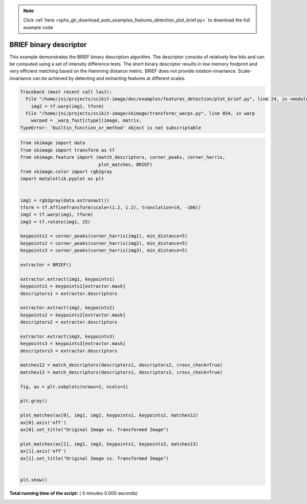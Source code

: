 .. note::
    :class: sphx-glr-download-link-note

    Click :ref:`here <sphx_glr_download_auto_examples_features_detection_plot_brief.py>` to download the full example code
.. rst-class:: sphx-glr-example-title

.. _sphx_glr_auto_examples_features_detection_plot_brief.py:


=======================
BRIEF binary descriptor
=======================

This example demonstrates the BRIEF binary description algorithm. The descriptor
consists of relatively few bits and can be computed using a set of intensity
difference tests. The short binary descriptor results in low memory footprint
and very efficient matching based on the Hamming distance metric. BRIEF does not
provide rotation-invariance. Scale-invariance can be achieved by detecting and
extracting features at different scales.





.. code-block:: pytb

    Traceback (most recent call last):
      File "/home/jni/projects/scikit-image/doc/examples/features_detection/plot_brief.py", line 24, in <module>
        img2 = tf.warp(img1, tform)
      File "/home/jni/projects/scikit-image/skimage/transform/_warps.py", line 854, in warp
        warped = _warp_fast[ctype](image, matrix,
    TypeError: 'builtin_function_or_method' object is not subscriptable





.. code-block:: python

    from skimage import data
    from skimage import transform as tf
    from skimage.feature import (match_descriptors, corner_peaks, corner_harris,
                                 plot_matches, BRIEF)
    from skimage.color import rgb2gray
    import matplotlib.pyplot as plt


    img1 = rgb2gray(data.astronaut())
    tform = tf.AffineTransform(scale=(1.2, 1.2), translation=(0, -100))
    img2 = tf.warp(img1, tform)
    img3 = tf.rotate(img1, 25)

    keypoints1 = corner_peaks(corner_harris(img1), min_distance=5)
    keypoints2 = corner_peaks(corner_harris(img2), min_distance=5)
    keypoints3 = corner_peaks(corner_harris(img3), min_distance=5)

    extractor = BRIEF()

    extractor.extract(img1, keypoints1)
    keypoints1 = keypoints1[extractor.mask]
    descriptors1 = extractor.descriptors

    extractor.extract(img2, keypoints2)
    keypoints2 = keypoints2[extractor.mask]
    descriptors2 = extractor.descriptors

    extractor.extract(img3, keypoints3)
    keypoints3 = keypoints3[extractor.mask]
    descriptors3 = extractor.descriptors

    matches12 = match_descriptors(descriptors1, descriptors2, cross_check=True)
    matches13 = match_descriptors(descriptors1, descriptors3, cross_check=True)

    fig, ax = plt.subplots(nrows=2, ncols=1)

    plt.gray()

    plot_matches(ax[0], img1, img2, keypoints1, keypoints2, matches12)
    ax[0].axis('off')
    ax[0].set_title("Original Image vs. Transformed Image")

    plot_matches(ax[1], img1, img3, keypoints1, keypoints3, matches13)
    ax[1].axis('off')
    ax[1].set_title("Original Image vs. Transformed Image")


    plt.show()

**Total running time of the script:** ( 0 minutes  0.000 seconds)


.. _sphx_glr_download_auto_examples_features_detection_plot_brief.py:


.. only :: html

 .. container:: sphx-glr-footer
    :class: sphx-glr-footer-example



  .. container:: sphx-glr-download

     :download:`Download Python source code: plot_brief.py <plot_brief.py>`



  .. container:: sphx-glr-download

     :download:`Download Jupyter notebook: plot_brief.ipynb <plot_brief.ipynb>`


.. only:: html

 .. rst-class:: sphx-glr-signature

    `Gallery generated by Sphinx-Gallery <https://sphinx-gallery.readthedocs.io>`_
